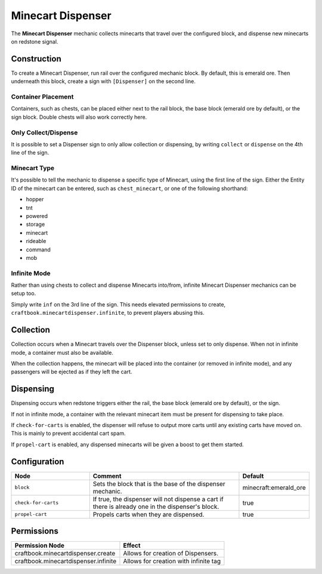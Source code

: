 ==================
Minecart Dispenser
==================

The **Minecart Dispenser** mechanic collects minecarts that travel over the configured block, and dispense new minecarts on redstone signal.

Construction
============

To create a Minecart Dispenser, run rail over the configured mechanic block. By default, this is emerald ore. Then underneath this block, create a sign with ``[Dispenser]`` on the second line.

Container Placement
-------------------

Containers, such as chests, can be placed either next to the rail block, the base block (emerald ore by default), or the sign block. Double chests will also work correctly here.

Only Collect/Dispense
---------------------

It is possible to set a Dispenser sign to only allow collection or dispensing, by writing ``collect`` or ``dispense`` on the 4th line of the sign.

Minecart Type
-------------

It's possible to tell the mechanic to dispense a specific type of Minecart, using the first line of the sign. Either the Entity ID of the minecart can be entered, such as ``chest_minecart``, or one of the following shorthand:

* hopper
* tnt
* powered
* storage
* minecart
* rideable
* command
* mob

Infinite Mode
-------------

Rather than using chests to collect and dispense Minecarts into/from, infinite Minecart Dispenser mechanics can be setup too.

Simply write ``inf`` on the 3rd line of the sign. This needs elevated permissions to create, ``craftbook.minecartdispenser.infinite``, to prevent players abusing this.

Collection
==========

Collection occurs when a Minecart travels over the Dispenser block, unless set to only dispense. When not in infinite mode, a container must also be available.

When the collection happens, the minecart will be placed into the container (or removed in infinite mode), and any passengers will be ejected as if they left the cart.

Dispensing
==========

Dispensing occurs when redstone triggers either the rail, the base block (emerald ore by default), or the sign.

If not in infinite mode, a container with the relevant minecart item must be present for dispensing to take place.

If ``check-for-carts`` is enabled, the dispenser will refuse to output more carts until any existing carts have moved on. This is mainly to prevent accidental cart spam.

If ``propel-cart`` is enabled, any dispensed minecarts will be given a boost to get them started.

Configuration
=============

.. csv-table::
  :header: Node, Comment, Default
  :widths: 15, 30, 10

  ``block``,"Sets the block that is the base of the dispenser mechanic.","minecraft:emerald_ore"
  ``check-for-carts``,"If true, the dispenser will not dispense a cart if there is already one in the dispenser's block.","true"
  ``propel-cart``,"Propels carts when they are dispensed.","true"

Permissions
===========

+----------------------------------------+---------------------------------------+
|  Permission Node                       |  Effect                               |
+========================================+=======================================+
|  craftbook.minecartdispenser.create    |  Allows for creation of Dispensers.   |
+----------------------------------------+---------------------------------------+
|  craftbook.minecartdispenser.infinite  | Allows for creation with infinite tag |
+----------------------------------------+---------------------------------------+
